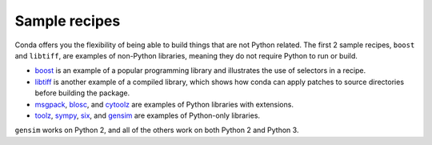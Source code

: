 ==============
Sample recipes
==============

Conda offers you the flexibility of being able to build things
that are not Python related. The first 2 sample recipes,
``boost`` and ``libtiff``, are examples of non-Python libraries, meaning
they do not require Python to run or build.

* `boost <https://github.com/conda/conda-recipes/tree/main/boost>`_ is an example
  of a popular programming library and illustrates the use of selectors in a recipe.

* `libtiff <https://github.com/conda/conda-recipes/tree/main/libtiff>`_ is
  another example of a compiled library, which shows how conda can apply patches to source directories before building the package.

* `msgpack <https://github.com/conda/conda-recipes/tree/main/python/msgpack>`_,
  `blosc <https://github.com/conda/conda-recipes/tree/main/python/blosc>`_, and
  `cytoolz <https://github.com/conda/conda-recipes/tree/main/python/cytoolz>`_
  are examples of Python libraries with extensions.

* `toolz <https://github.com/conda/conda-recipes/tree/main/python/toolz>`_,
  `sympy <https://github.com/conda/conda-recipes/tree/main/python/sympy>`_,
  `six <https://github.com/conda/conda-recipes/tree/main/python/six>`_, and
  `gensim <https://github.com/conda/conda-recipes/tree/main/python/gensim>`_ are
  examples of Python-only libraries.

``gensim`` works on Python 2, and all of the others work on both Python 2 and Python 3.
